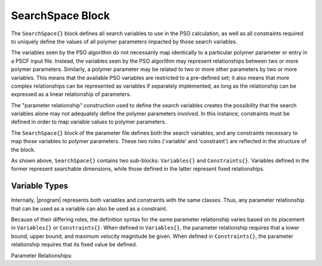 .. |name| replace:: ``SearchSpace{}``
.. |vars| replace:: ``Variables{}``
.. |cons| replace:: ``Constraints{}``

.. _param-searchspace:

*****************
SearchSpace Block
*****************

.. summary

The ``SearchSpace{}`` block defines all search variables
to use in the PSO calculation, as well as all constraints
required to uniquely define the values of all polymer
parameters impacted by those search variables.

.. summary

The variables seen by the PSO algorithm do not necessarily
map identically to a particular polymer parameter or entry
in a PSCF input file. Instead, the variables seen by the
PSO algorithm may represent relationships between two or 
more polymer parameters. Similarly, a polymer parameter may
be related to two or more other parameters by two or more
variables. This means that the available PSO variables
are restricted to a pre-defined set; it also means that 
more complex relationships can be represented as variables
if separately implemented, as long as the relationship can
be expressed as a linear relationship of parameters.

The "parameter relationship" construction used to define 
the search variables creates the possibility that the
search variables alone may not adequately define the
polymer parameters involved. In this instance, constraints
must be defined in order to map variable values to polymer
parameters.

The |name| block of the parameter file defines
both the search variables, and any constraints necessary
to map those variables to polymer parameters. These two
roles ('variable' and 'constraint') are reflected in the
structure of the block.

.. .. literalinclude:: searchspace_ex

As shown above, |name| contains two sub-blocks: |vars|
and |cons|. Variables defined in the former represent
searchable dimensions, while those defined in the latter
represent fixed relationships.

.. _param-vartype-sec:

Variable Types
==============

Internally, |program| represents both variables and
constraints with the same classes. Thus, any parameter
relationship that can be used as a variable can also be
used as a constraint. 

Because of their differing roles,
the definition syntax for the same parameter relationship
varies based on its placement in |vars| or |cons|.
When defined in |vars|, the parameter relationship requires
that a lower bound, upper bound, and maximum velocity magnitude
be given.
When defined in |cons|, the parameter relationship requires
that its fixed value be defined.

Parameter Relationships:

..
    ===========================   ====================================
    Variable                      Description
    ===========================   ====================================
    :ref:`param-blocklen-sub`     Total length of one or more 
                                  polymer blocks.
    :ref:`param-blockratio-sub`   Log of ratio between total 
                                  lengths of one or more polymer
                                  blocks.
    :ref:`param-kuhnlen-sub`      Statistical segment length of
                                  a monomer.
    :ref:`param-kuhnratio-sub`    Log of ratio between statistical
                                  segment lengths of two monomers.
    :ref:`param-chi-sub`          Interaction parameter between two
                                  monomers.
    :ref:`param-blendfrac-sub`    Total volume fraction of one or 
                                  more species.
    :ref:`param-blendratio-sub`   Log of ratio between total volume
                                  fractions of one or more species.
    ===========================   ====================================
    
    .. include:: vars/blocklen.rst
    
    .. include:: vars/blockratio.rst
    
    .. include:: vars/kuhnlen.rst
    
    .. include:: vars/kuhnratio.rst
    
    .. include:: vars/chiinteraction.rst
    
    .. include:: vars/blendfrac.rst
    
    .. include:: vars/blendratio.rst
    
